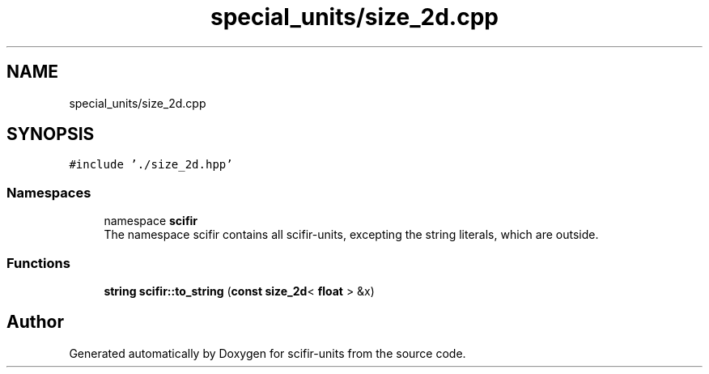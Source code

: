 .TH "special_units/size_2d.cpp" 3 "Version 2.0.0" "scifir-units" \" -*- nroff -*-
.ad l
.nh
.SH NAME
special_units/size_2d.cpp
.SH SYNOPSIS
.br
.PP
\fC#include '\&./size_2d\&.hpp'\fP
.br

.SS "Namespaces"

.in +1c
.ti -1c
.RI "namespace \fBscifir\fP"
.br
.RI "The namespace scifir contains all scifir-units, excepting the string literals, which are outside\&. "
.in -1c
.SS "Functions"

.in +1c
.ti -1c
.RI "\fBstring\fP \fBscifir::to_string\fP (\fBconst\fP \fBsize_2d\fP< \fBfloat\fP > &x)"
.br
.in -1c
.SH "Author"
.PP 
Generated automatically by Doxygen for scifir-units from the source code\&.
